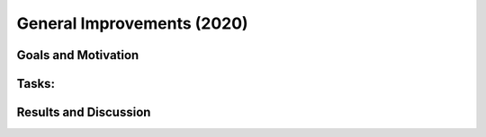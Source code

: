 .. _2020_general_improvements:

***************************
General Improvements (2020)
***************************

Goals and Motivation
--------------------

Tasks:
------

Results and Discussion
----------------------

